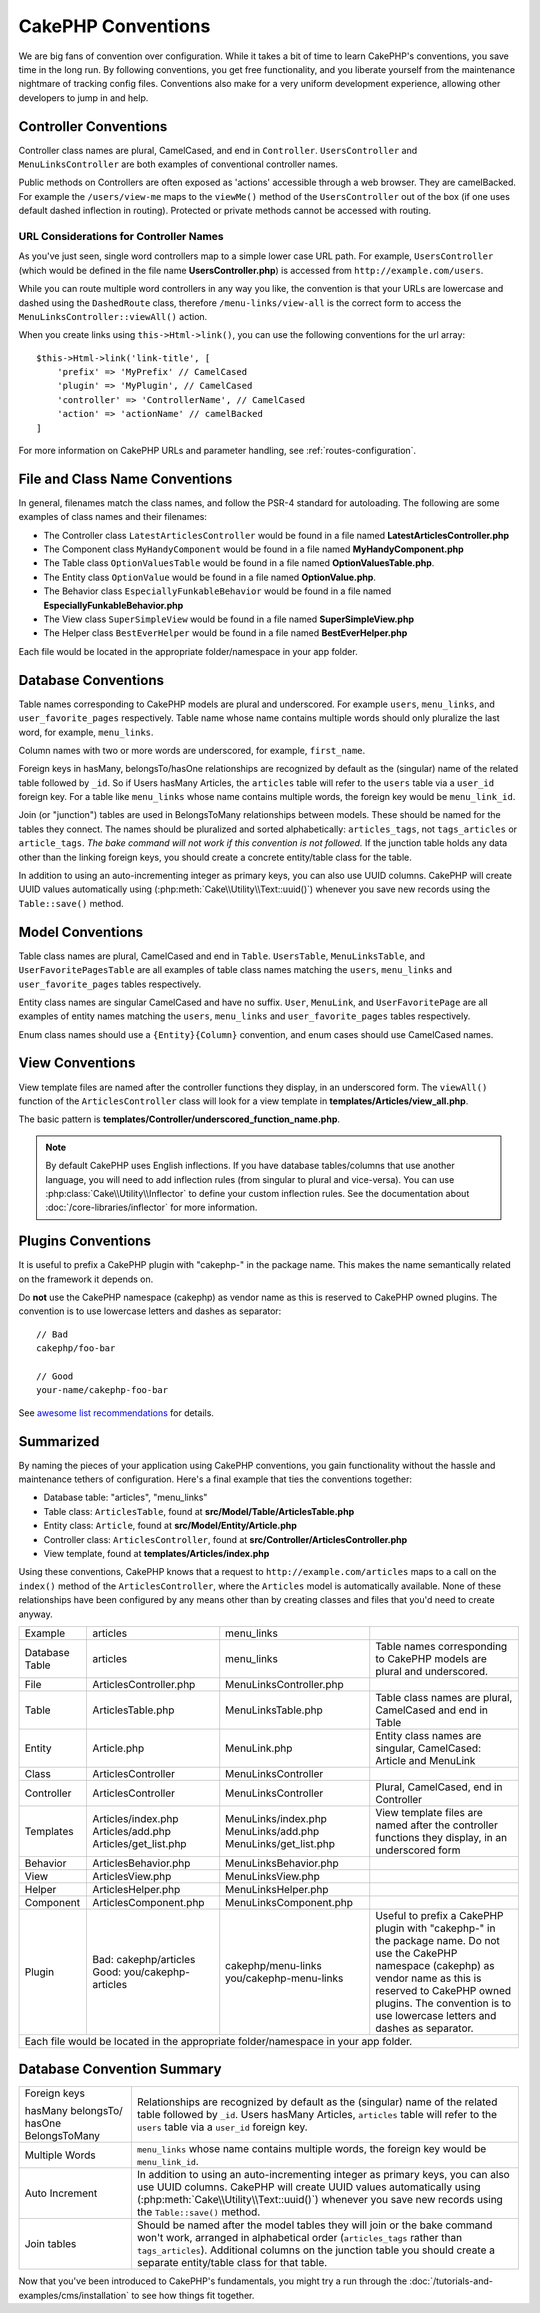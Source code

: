 CakePHP Conventions
###################

We are big fans of convention over configuration. While it takes a bit of time
to learn CakePHP's conventions, you save time in the long run. By following
conventions, you get free functionality, and you liberate yourself from the
maintenance nightmare of tracking config files. Conventions also make for a very
uniform development experience, allowing other developers to jump in and help.

Controller Conventions
======================

Controller class names are plural, CamelCased, and end in ``Controller``.
``UsersController`` and ``MenuLinksController`` are both examples of
conventional controller names.

Public methods on Controllers are often exposed as 'actions' accessible through
a web browser. They are camelBacked. For example the ``/users/view-me`` maps to the ``viewMe()`` method
of the ``UsersController`` out of the box (if one uses default dashed inflection in routing).
Protected or private methods cannot be accessed with routing.

URL Considerations for Controller Names
~~~~~~~~~~~~~~~~~~~~~~~~~~~~~~~~~~~~~~~

As you've just seen, single word controllers map to a simple lower case URL
path. For example, ``UsersController`` (which would be defined in the file name
**UsersController.php**) is accessed from ``http://example.com/users``.

While you can route multiple word controllers in any way you like, the
convention is that your URLs are lowercase and dashed using the ``DashedRoute``
class, therefore ``/menu-links/view-all`` is the correct form to access
the ``MenuLinksController::viewAll()`` action.

When you create links using ``this->Html->link()``, you can use the following
conventions for the url array::

    $this->Html->link('link-title', [
        'prefix' => 'MyPrefix' // CamelCased
        'plugin' => 'MyPlugin', // CamelCased
        'controller' => 'ControllerName', // CamelCased
        'action' => 'actionName' // camelBacked
    ]

For more information on CakePHP URLs and parameter handling, see
:ref:`routes-configuration`.

.. _file-and-classname-conventions:

File and Class Name Conventions
===============================

In general, filenames match the class names, and follow the PSR-4 standard for
autoloading. The following are some examples of class names and their filenames:

-  The Controller class ``LatestArticlesController`` would be found in a file
   named **LatestArticlesController.php**
-  The Component class ``MyHandyComponent`` would be found in a file named
   **MyHandyComponent.php**
-  The Table class ``OptionValuesTable`` would be found in a file named
   **OptionValuesTable.php**.
-  The Entity class ``OptionValue`` would be found in a file named
   **OptionValue.php**.
-  The Behavior class ``EspeciallyFunkableBehavior`` would be found in a file
   named **EspeciallyFunkableBehavior.php**
-  The View class ``SuperSimpleView`` would be found in a file named
   **SuperSimpleView.php**
-  The Helper class ``BestEverHelper`` would be found in a file named
   **BestEverHelper.php**

Each file would be located in the appropriate folder/namespace in your app
folder.

.. _model-and-database-conventions:

Database Conventions
====================

Table names corresponding to CakePHP models are plural and underscored. For
example ``users``, ``menu_links``, and ``user_favorite_pages``
respectively. Table name whose name contains multiple words should only
pluralize the last word, for example, ``menu_links``.

Column names with two or more words are underscored, for example, ``first_name``.

Foreign keys in hasMany, belongsTo/hasOne relationships are recognized by
default as the (singular) name of the related table followed by ``_id``. So if
Users hasMany Articles, the ``articles`` table will refer to the ``users``
table via a ``user_id`` foreign key. For a table like ``menu_links``
whose name contains multiple words, the foreign key would be
``menu_link_id``.

Join (or "junction") tables are used in BelongsToMany relationships between
models. These should be named for the tables they connect. The names should be
pluralized and sorted alphabetically: ``articles_tags``, not ``tags_articles``
or ``article_tags``. *The bake command will not work if this convention is not
followed.* If the junction table holds any data other than the linking foreign
keys, you should create a concrete entity/table class for the table.

In addition to using an auto-incrementing integer as primary keys, you can also
use UUID columns. CakePHP will create UUID values automatically using
(:php:meth:`Cake\\Utility\\Text::uuid()`) whenever you save new records using
the ``Table::save()`` method.

Model Conventions
=================

Table class names are plural, CamelCased and end in ``Table``. ``UsersTable``,
``MenuLinksTable``, and ``UserFavoritePagesTable`` are all examples of
table class names matching the ``users``, ``menu_links`` and
``user_favorite_pages`` tables respectively.

Entity class names are singular CamelCased and have no suffix. ``User``,
``MenuLink``, and ``UserFavoritePage`` are all examples of entity names
matching the ``users``, ``menu_links`` and ``user_favorite_pages``
tables respectively.

Enum class names should use a ``{Entity}{Column}`` convention, and enum cases
should use CamelCased names.


View Conventions
================

View template files are named after the controller functions they display, in an
underscored form. The ``viewAll()`` function of the ``ArticlesController`` class
will look for a view template in **templates/Articles/view_all.php**.

The basic pattern is
**templates/Controller/underscored_function_name.php**.

.. note::

    By default CakePHP uses English inflections. If you have database
    tables/columns that use another language, you will need to add inflection
    rules (from singular to plural and vice-versa).  You can use
    :php:class:`Cake\\Utility\\Inflector` to define your custom inflection
    rules. See the documentation about :doc:`/core-libraries/inflector` for more
    information.

Plugins Conventions
===================

It is useful to prefix a CakePHP plugin with "cakephp-" in the package name.
This makes the name semantically related on the framework it depends on.

Do **not** use the CakePHP namespace (cakephp) as vendor name as this is
reserved to CakePHP owned plugins.  The convention is to use lowercase letters
and dashes as separator::

    // Bad
    cakephp/foo-bar

    // Good
    your-name/cakephp-foo-bar

See `awesome list recommendations
<https://github.com/FriendsOfCake/awesome-cakephp/blob/master/CONTRIBUTING.md#tips-for-creating-cakephp-plugins>`__
for details.

Summarized
==========

By naming the pieces of your application using CakePHP conventions, you gain
functionality without the hassle and maintenance tethers of configuration.
Here's a final example that ties the conventions together:

-  Database table: "articles", "menu_links"
-  Table class: ``ArticlesTable``, found at **src/Model/Table/ArticlesTable.php**
-  Entity class: ``Article``, found at **src/Model/Entity/Article.php**
-  Controller class: ``ArticlesController``, found at
   **src/Controller/ArticlesController.php**
-  View template, found at **templates/Articles/index.php**

Using these conventions, CakePHP knows that a request to
``http://example.com/articles`` maps to a call on the ``index()`` method of the
``ArticlesController``, where the ``Articles`` model is automatically available.
None of these relationships have been configured by any means other than by
creating classes and files that you'd need to create anyway.

+------------+-----------------------------+-------------------------+------------------------------------------------------+
| Example    | articles                    | menu_links              |                                                      |
+------------+-----------------------------+-------------------------+------------------------------------------------------+
| Database   | articles                    | menu_links              | Table names corresponding to CakePHP                 |
| Table      |                             |                         | models are plural and underscored.                   |
+------------+-----------------------------+-------------------------+------------------------------------------------------+
| File       | ArticlesController.php      | MenuLinksController.php |                                                      |
+------------+-----------------------------+-------------------------+------------------------------------------------------+
| Table      | ArticlesTable.php           | MenuLinksTable.php      | Table class names are plural,                        |
|            |                             |                         | CamelCased and end in Table                          |
+------------+-----------------------------+-------------------------+------------------------------------------------------+
| Entity     | Article.php                 | MenuLink.php            | Entity class names are singular,                     |
|            |                             |                         | CamelCased: Article and MenuLink                     |
+------------+-----------------------------+-------------------------+------------------------------------------------------+
| Class      | ArticlesController          | MenuLinksController     |                                                      |
+------------+-----------------------------+-------------------------+------------------------------------------------------+
| Controller | ArticlesController          | MenuLinksController     | Plural, CamelCased, end in Controller                |
+------------+-----------------------------+-------------------------+------------------------------------------------------+
| Templates  | Articles/index.php          | MenuLinks/index.php     | View template files are named after                  |
|            | Articles/add.php            | MenuLinks/add.php       | the controller functions they                        |
|            | Articles/get_list.php       | MenuLinks/get_list.php  | display, in an underscored form                      |
+------------+-----------------------------+-------------------------+------------------------------------------------------+
| Behavior   | ArticlesBehavior.php        | MenuLinksBehavior.php   |                                                      |
+------------+-----------------------------+-------------------------+------------------------------------------------------+
| View       | ArticlesView.php            | MenuLinksView.php       |                                                      |
+------------+-----------------------------+-------------------------+------------------------------------------------------+
| Helper     | ArticlesHelper.php          | MenuLinksHelper.php     |                                                      |
+------------+-----------------------------+-------------------------+------------------------------------------------------+
| Component  | ArticlesComponent.php       | MenuLinksComponent.php  |                                                      |
+------------+-----------------------------+-------------------------+------------------------------------------------------+
| Plugin     | Bad: cakephp/articles       | cakephp/menu-links      | Useful to prefix a CakePHP plugin with "cakephp-"    |
|            | Good: you/cakephp-articles  | you/cakephp-menu-links  | in the package name. Do not use the CakePHP          |
|            |                             |                         | namespace (cakephp) as vendor name as this is        |
|            |                             |                         | reserved to CakePHP owned plugins. The convention    |
|            |                             |                         | is to use lowercase letters and dashes as separator. |
|            |                             |                         |                                                      |
+------------+-----------------------------+-------------------------+------------------------------------------------------+
| Each file would be located in the appropriate folder/namespace in your app folder.                                        |
+------------+-----------------------------+-------------------------+------------------------------------------------------+


Database Convention Summary
===========================
+-----------------+--------------------------------------------------------------+
| Foreign keys    | Relationships are recognized by default as the               |
|                 | (singular) name of the related table followed by ``_id``.    |
| hasMany         | Users hasMany Articles, ``articles`` table will refer        |
| belongsTo/      | to the ``users`` table via a ``user_id`` foreign key.        |
| hasOne          |                                                              |
| BelongsToMany   |                                                              |
|                 |                                                              |
+-----------------+--------------------------------------------------------------+
| Multiple Words  | ``menu_links`` whose name contains multiple words,           |
|                 | the foreign key would be ``menu_link_id``.                   |
+-----------------+--------------------------------------------------------------+
| Auto Increment  | In addition to using an auto-incrementing integer as         |
|                 | primary keys, you can also use UUID columns.                 |
|                 | CakePHP will create UUID values automatically                |
|                 | using (:php:meth:`Cake\\Utility\\Text::uuid()`)              |
|                 | whenever you save new records using the                      |
|                 | ``Table::save()`` method.                                    |
+-----------------+--------------------------------------------------------------+
| Join tables     | Should be named after the model tables they will join        |
|                 | or the bake command won't work, arranged in alphabetical     |
|                 | order (``articles_tags`` rather than ``tags_articles``).     |
|                 | Additional columns on the junction table you should create   |
|                 | a separate entity/table class for that table.                |
+-----------------+--------------------------------------------------------------+

Now that you've been introduced to CakePHP's fundamentals, you might try a run
through the :doc:`/tutorials-and-examples/cms/installation` to see how things fit
together.


.. meta::
    :title lang=en: CakePHP Conventions
    :keywords lang=en: web development experience,maintenance nightmare,index method,legacy systems,method names,php class,uniform system,config files,tenets,articles,conventions,conventional controller,best practices,maps,visibility,news articles,functionality,logic,cakephp,developers
